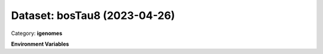 =============================
Dataset: bosTau8 (2023-04-26)
=============================

Category: **igenomes**



**Environment Variables**

.. list-table::

   :header-rows: 1

   :widths: 25 75



   * - **Variable Name**

     - **Value**

   * - ``bosTau8_fasta``

     - ``modroot.."/Sequence/WholeGenomeFasta/genome.fa"``

   * - ``bosTau8_bwa``

     - ``modroot.."/Sequence/BWAIndex/version0.6.0/"``

   * - ``bosTau8_bowtie2``

     - ``modroot.."/Sequence/Bowtie2Index/"``

   * - ``bosTau8_star``

     - ``modroot.."/Sequence/STARIndex/"``

   * - ``bosTau8_bismark``

     - ``modroot.."/Sequence/BismarkIndex/"``

   * - ``bosTau8_gtf``

     - ``modroot.."/Annotation/Genes/genes.gtf"``

   * - ``bosTau8_bed12``

     - ``modroot.."/Annotation/Genes/genes.bed"``

   * - ``bosTau8_mito_name``

     - ``chrM``

   * - ``bosTau8_HOME``

     - ``modroot``

   * - ``RCAC_bosTau8_ROOT``

     - ``modroot``

   * - ``RCAC_bosTau8_VERSION``

     - ``2023-04-26``


